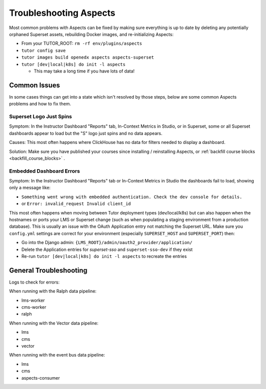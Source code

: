 .. _troubleshooting_aspects:

Troubleshooting Aspects
#######################

Most common problems with Aspects can be fixed by making sure everything is up to date by deleting
any potentially orphaned Superset assets, rebuilding Docker images, and re-initializing Aspects:

- From your TUTOR_ROOT: ``rm -rf env/plugins/aspects``
- ``tutor config save``
- ``tutor images build openedx aspects aspects-superset``
- ``tutor [dev|local|k8s] do init -l aspects``

  - This may take a long time if you have lots of data!


Common Issues
*************
In some cases things can get into a state which isn't resolved by those steps, below are some
common Aspects problems and how to fix them.


Superset Logo Just Spins
========================

Symptom: In the Instructor Dashboard "Reports" tab, In-Context Metrics in Studio, or in Superset,
some or all Superset dashboards appear to load but the "S" logo just spins and no data appears.

Causes: This most often happens where ClickHouse has no data for filters needed to display a
dashboard.

Solution: Make sure you have published your courses since installing / reinstalling Aspects, or :ref:`backfill course blocks <backfill_course_blocks>` .


Embedded Dashboard Errors
=========================

Symptom: In the Instructor Dashboard "Reports" tab or In-Context Metrics in Studio the dashboards
fail to load, showing only a message like:

- ``Something went wrong with embedded authentication. Check the dev console for details.``
- or ``Error: invalid_request Invalid client_id``

This most often happens when moving between Tutor deployment types (dev/local/k8s) but can also
happen when the hostnames or ports your LMS or Superset change (such as when populating a staging
environment from a production database). This is usually an issue with the OAuth Application entry
not matching the Superset URL. Make sure you ``config.yml`` settings are correct for your
environment (especially ``SUPERSET_HOST`` and ``SUPERSET_PORT``) then:

- Go into the Django admin: ``{LMS_ROOT}/admin/oauth2_provider/application/``
- Delete the Application entries for `superset-sso` and ``superset-sso-dev`` if they exist
- Re-run ``tutor [dev|local|k8s] do init -l aspects`` to recreate the entries


General Troubleshooting
***********************

Logs to check for errors:

When running with the Ralph data pipeline:

- lms-worker
- cms-worker
- ralph

When running with the Vector data pipeline:

- lms
- cms
- vector

When running with the event bus data pipeline:

- lms
- cms
- aspects-consumer
